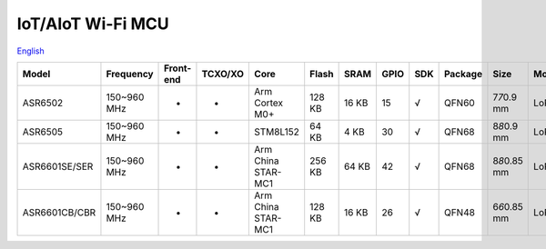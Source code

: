 IoT/AIoT Wi-Fi MCU
================
`English <https://asriot.readthedocs.io/en/latest/ASR6601/Hardware-Reference/matching_network.html>`_


+---------------+-------------+-----------+---------+--------------------+--------+-------+------+-----+---------+-----------------+-------------------------+
| Model         | Frequency   | Front-end | TCXO/XO | Core               | Flash  | SRAM  | GPIO | SDK | Package | Size            | Modulation              |
+===============+=============+===========+=========+====================+========+=======+======+=====+=========+=================+=========================+
| ASR6502       | 150~960 MHz | -         | -       | Arm Cortex M0+     | 128 KB | 16 KB | 15   | √   | QFN60   | 7\ *7*\ 0.9 mm  | LoRa/(G)FSK             |
+---------------+-------------+-----------+---------+--------------------+--------+-------+------+-----+---------+-----------------+-------------------------+
| ASR6505       | 150~960 MHz | -         | -       | STM8L152           | 64 KB  | 4 KB  | 30   | √   | QFN68   | 8\ *8*\ 0.9 mm  | LoRa/(G)FSK             |
+---------------+-------------+-----------+---------+--------------------+--------+-------+------+-----+---------+-----------------+-------------------------+
| ASR6601SE/SER | 150~960 MHz | -         | -       | Arm China STAR-MC1 | 256 KB | 64 KB | 42   | √   | QFN68   | 8\ *8*\ 0.85 mm | LoRa/(G)FSK/BPSK/(G)MSK |
+---------------+-------------+-----------+---------+--------------------+--------+-------+------+-----+---------+-----------------+-------------------------+
| ASR6601CB/CBR | 150~960 MHz | -         | -       | Arm China STAR-MC1 | 128 KB | 16 KB | 26   | √   | QFN48   | 6\ *6*\ 0.85 mm | LoRa/(G)FSK/BPSK/(G)MSK |
+---------------+-------------+-----------+---------+--------------------+--------+-------+------+-----+---------+-----------------+-------------------------+
